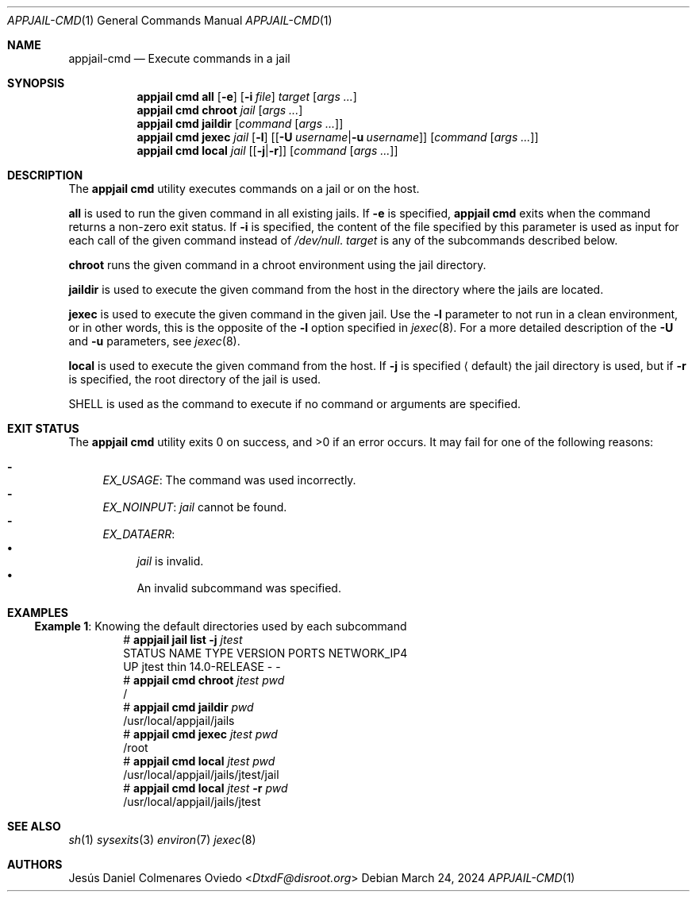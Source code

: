 .\"Copyright (c) 2024, Jesús Daniel Colmenares Oviedo <DtxdF@disroot.org>
.\"All rights reserved.
.\"
.\"Redistribution and use in source and binary forms, with or without
.\"modification, are permitted provided that the following conditions are met:
.\"
.\"* Redistributions of source code must retain the above copyright notice, this
.\"  list of conditions and the following disclaimer.
.\"
.\"* Redistributions in binary form must reproduce the above copyright notice,
.\"  this list of conditions and the following disclaimer in the documentation
.\"  and/or other materials provided with the distribution.
.\"
.\"* Neither the name of the copyright holder nor the names of its
.\"  contributors may be used to endorse or promote products derived from
.\"  this software without specific prior written permission.
.\"
.\"THIS SOFTWARE IS PROVIDED BY THE COPYRIGHT HOLDERS AND CONTRIBUTORS "AS IS"
.\"AND ANY EXPRESS OR IMPLIED WARRANTIES, INCLUDING, BUT NOT LIMITED TO, THE
.\"IMPLIED WARRANTIES OF MERCHANTABILITY AND FITNESS FOR A PARTICULAR PURPOSE ARE
.\"DISCLAIMED. IN NO EVENT SHALL THE COPYRIGHT HOLDER OR CONTRIBUTORS BE LIABLE
.\"FOR ANY DIRECT, INDIRECT, INCIDENTAL, SPECIAL, EXEMPLARY, OR CONSEQUENTIAL
.\"DAMAGES (INCLUDING, BUT NOT LIMITED TO, PROCUREMENT OF SUBSTITUTE GOODS OR
.\"SERVICES; LOSS OF USE, DATA, OR PROFITS; OR BUSINESS INTERRUPTION) HOWEVER
.\"CAUSED AND ON ANY THEORY OF LIABILITY, WHETHER IN CONTRACT, STRICT LIABILITY,
.\"OR TORT (INCLUDING NEGLIGENCE OR OTHERWISE) ARISING IN ANY WAY OUT OF THE USE
.\"OF THIS SOFTWARE, EVEN IF ADVISED OF THE POSSIBILITY OF SUCH DAMAGE.
.Dd March 24, 2024
.Dt APPJAIL-CMD 1
.Os
.Sh NAME
.Nm appjail-cmd
.Nd Execute commands in a jail
.Sh SYNOPSIS
.Nm appjail cmd
.Cm all
.Op Fl e
.Op Fl i Ar file
.Ar target
.Op Ar args "..."
.Nm appjail cmd
.Cm chroot
.Ar jail
.Op Ar args "..."
.Nm appjail cmd
.Cm jaildir
.Op Ar command Op Ar args "..."
.Nm appjail cmd
.Cm jexec
.Ar jail
.Op Fl l
.Op Op Cm Fl U Ar username Ns | Ns Cm Fl u Ar username
.Op Ar command Op Ar args "..."
.Nm appjail cmd
.Cm local
.Ar jail
.Op Op Cm Fl j Ns | Ns Cm Fl r
.Op Ar command Op Ar args "..."
.Sh DESCRIPTION
The
.Sy appjail cmd
utility executes commands on a jail or on the host.
.Pp
.Cm all
is used to run the given command in all existing jails. If
.Fl e
is specified,
.Sy appjail cmd
exits when the command returns a non-zero exit status. If
.Fl i
is specified, the content of the file specified by this parameter is used as
input for each call of the given command instead of
.Pa /dev/null "."
.Ar target
is any of the subcommands described below.
.Pp
.Cm chroot
runs the given command in a chroot environment using the jail directory.
.Pp
.Cm jaildir
is used to execute the given command from the host in the directory where the jails are located.
.Pp
.Cm jexec
is used to execute the given command in the given jail. Use the
.Fl l
parameter to not run in a clean environment, or in other words, this is the opposite of the
.Fl l
option specified in
.Xr jexec 8 "."
For a more detailed description of the
.Cm Fl U
and
.Cm Fl u
parameters, see
.Xr jexec 8 "."
.Pp
.Cm local
is used to execute the given command from the host. If
.Cm Fl j
is specified
.Aq default
the jail directory is used, but if 
.Cm Fl r
is specified, the root directory of the jail is used.
.Pp
.Ev SHELL
is used as the command to execute if no command or arguments are specified.
.Sh EXIT STATUS
.Ex -std "appjail cmd"
It may fail for one of the following reasons:
.Pp
.Bl -dash -compact
.It
.Em EX_USAGE ":"
The command was used incorrectly.
.It
.Em EX_NOINPUT ":"
.Ar jail
cannot be found.
.It
.Em EX_DATAERR ":"
.Bl -bullet -compact
.It
.Ar jail
is invalid.
.It
An invalid subcommand was specified.
.El
.El
.Sh EXAMPLES
.Ss Example 1 : No Knowing the default directories used by each subcommand
.Bd -literal -compact -offset Ds
.No # Nm appjail jail Cm list Fl j Ar jtest
STATUS  NAME   TYPE  VERSION       PORTS  NETWORK_IP4
UP      jtest  thin  14.0-RELEASE  -      -
.No # Nm appjail cmd Cm chroot Ar jtest Ar pwd
/
.No # Nm appjail cmd Cm jaildir Ar pwd
/usr/local/appjail/jails
.No # Nm appjail cmd Cm jexec Ar jtest Ar pwd
/root
.No # Nm appjail cmd Cm local Ar jtest Ar pwd
/usr/local/appjail/jails/jtest/jail
.No # Nm appjail cmd Cm local Ar jtest Fl r Ar pwd
/usr/local/appjail/jails/jtest
.Ed
.Sh SEE ALSO
.Xr sh 1
.Xr sysexits 3
.Xr environ 7
.Xr jexec 8
.Sh AUTHORS
.An Jesús Daniel Colmenares Oviedo Aq Mt DtxdF@disroot.org
